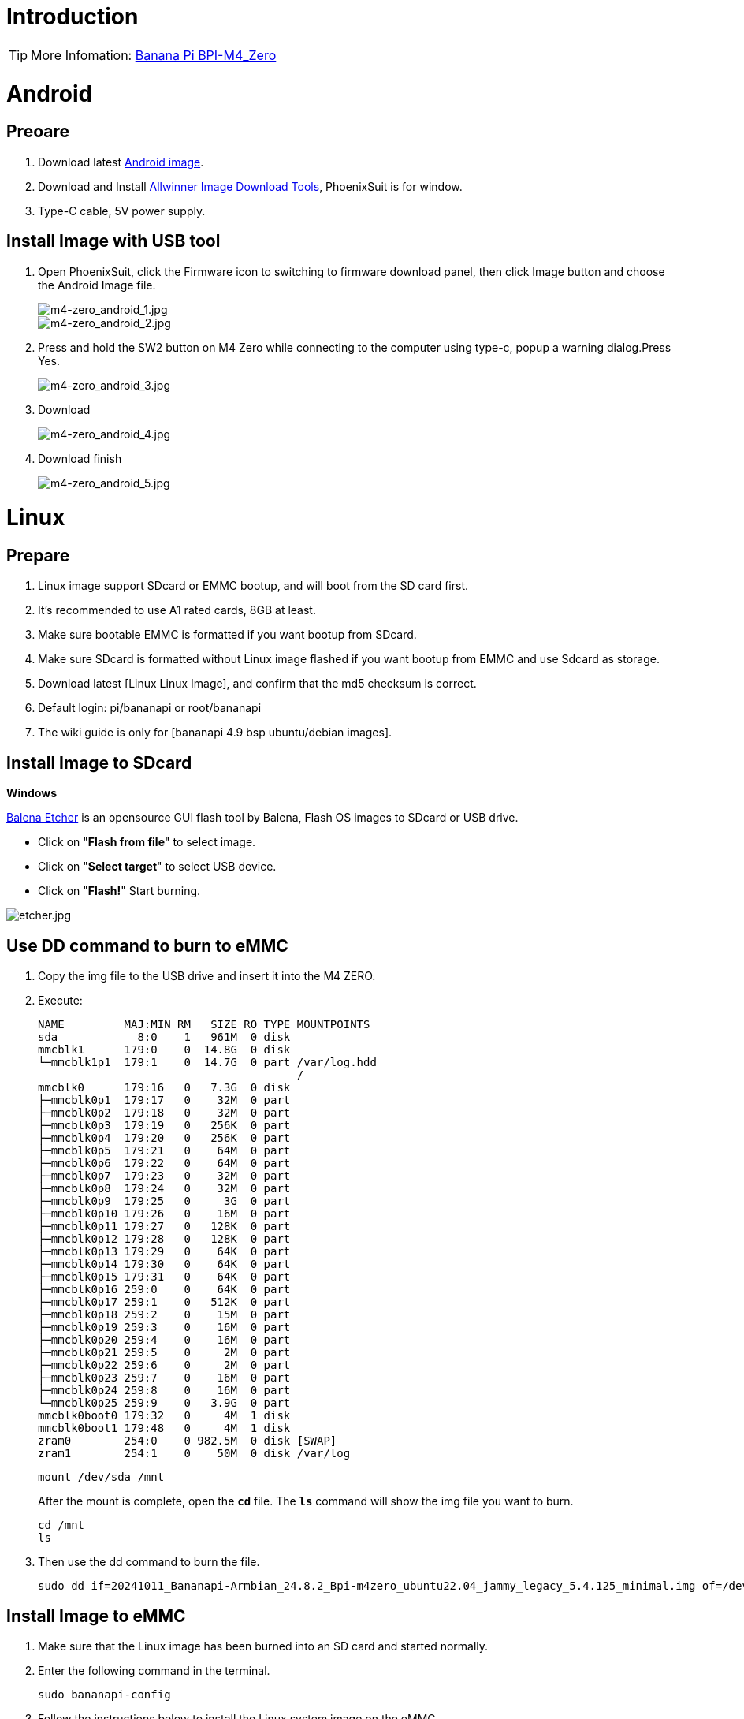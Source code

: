 = Introduction

TIP: More Infomation: link:/en/BPI-M4_Zero/BananaPi_BPI-M4_Zero[Banana Pi BPI-M4_Zero]


= Android

== Preoare
. Download latest link:/en/BPI-M4_Zero/BananaPi_BPI-M4_Zero#_android_2[Android image].

. Download and Install link:https://download.banana-pi.dev/d/ca025d76afd448aabc63/files/?p=%2FTools%2Fimage_download_tools%2Fphoenixsuit_V1.1.0_20150325.rar[Allwinner Image Download Tools], PhoenixSuit is for window. 

. Type-C cable, 5V power supply.

== Install Image with USB tool

. Open PhoenixSuit, click the Firmware icon to switching to firmware download panel, then click Image button and choose the Android Image file.
+
image::/picture/m4-zero_android_1.jpg[m4-zero_android_1.jpg]
image::/picture/m4-zero_android_2.jpg[m4-zero_android_2.jpg]

. Press and hold the SW2 button on M4 Zero while connecting to the computer using type-c, popup a warning dialog.Press Yes.
+
image::/picture/m4-zero_android_3.jpg[m4-zero_android_3.jpg]

. Download
+
image::/picture/m4-zero_android_4.jpg[m4-zero_android_4.jpg]

. Download finish
+
image::/picture/m4-zero_android_5.jpg[m4-zero_android_5.jpg]

= Linux
== Prepare

. Linux image support SDcard or EMMC bootup, and will boot from the SD card first.
. It’s recommended to use A1 rated cards, 8GB at least.
. Make sure bootable EMMC is formatted if you want bootup from SDcard.
. Make sure SDcard is formatted without Linux image flashed if you want bootup from EMMC and use Sdcard as storage.
. Download latest [Linux Linux Image], and confirm that the md5 checksum is correct.
. Default login: pi/bananapi or root/bananapi
. The wiki guide is only for [bananapi 4.9 bsp ubuntu/debian images].

== Install Image to SDcard
**Windows**

link:https://balena.io/etcher[Balena Etcher] is an opensource GUI flash tool by Balena, Flash OS images to SDcard or USB drive.

- Click on "**Flash from file**" to select image. 
- Click on "**Select target**" to select USB device. 
- Click on "**Flash!**" Start burning.

image::/picture/etcher.jpg[etcher.jpg]

== Use DD command to burn to eMMC
. Copy the img file to the USB drive and insert it into the M4 ZERO.

. Execute:
+
```root@bpi-m4zero:~# lsblk
NAME         MAJ:MIN RM   SIZE RO TYPE MOUNTPOINTS
sda            8:0    1   961M  0 disk
mmcblk1      179:0    0  14.8G  0 disk
└─mmcblk1p1  179:1    0  14.7G  0 part /var/log.hdd
                                       /
mmcblk0      179:16   0   7.3G  0 disk
├─mmcblk0p1  179:17   0    32M  0 part
├─mmcblk0p2  179:18   0    32M  0 part
├─mmcblk0p3  179:19   0   256K  0 part
├─mmcblk0p4  179:20   0   256K  0 part
├─mmcblk0p5  179:21   0    64M  0 part
├─mmcblk0p6  179:22   0    64M  0 part
├─mmcblk0p7  179:23   0    32M  0 part
├─mmcblk0p8  179:24   0    32M  0 part
├─mmcblk0p9  179:25   0     3G  0 part
├─mmcblk0p10 179:26   0    16M  0 part
├─mmcblk0p11 179:27   0   128K  0 part
├─mmcblk0p12 179:28   0   128K  0 part
├─mmcblk0p13 179:29   0    64K  0 part
├─mmcblk0p14 179:30   0    64K  0 part
├─mmcblk0p15 179:31   0    64K  0 part
├─mmcblk0p16 259:0    0    64K  0 part
├─mmcblk0p17 259:1    0   512K  0 part
├─mmcblk0p18 259:2    0    15M  0 part
├─mmcblk0p19 259:3    0    16M  0 part
├─mmcblk0p20 259:4    0    16M  0 part
├─mmcblk0p21 259:5    0     2M  0 part
├─mmcblk0p22 259:6    0     2M  0 part
├─mmcblk0p23 259:7    0    16M  0 part
├─mmcblk0p24 259:8    0    16M  0 part
└─mmcblk0p25 259:9    0   3.9G  0 part
mmcblk0boot0 179:32   0     4M  1 disk
mmcblk0boot1 179:48   0     4M  1 disk
zram0        254:0    0 982.5M  0 disk [SWAP]
zram1        254:1    0    50M  0 disk /var/log
```
+
```
mount /dev/sda /mnt
```
+
After the mount is complete, open the `**cd**` file. The `**ls**` command will show the img file you want to burn.
+
```
cd /mnt
ls
```

. Then use the dd command to burn the file.
+
```
sudo dd if=20241011_Bananapi-Armbian_24.8.2_Bpi-m4zero_ubuntu22.04_jammy_legacy_5.4.125_minimal.img of=/dev/mmcblk0
```

== Install Image to eMMC

. Make sure that the Linux image has been burned into an SD card and started normally.

. Enter the following command in the terminal.
+
```
sudo bananapi-config
```

. Follow the instructions below to install the Linux system image on the eMMC.
.. Select `Ststem`.
+
image::/picture/bpi_m4_berry_mobaxterm_12.jpg[bpi_m4_berry_mobaxterm_12.jpg]
.. Select `Install`.
+
image::/picture/bpi_m4_berry_mobaxterm_13.jpg[bpi_m4_berry_mobaxterm_13.jpg]
.. Select `Boot from eMMC`.
+
image::/picture/bpi_m4_berry_mobaxterm_14.jpg[bpi_m4_berry_mobaxterm_14.jpg]
.. Select `Yes`.
+
image::/picture/bpi_m4_berry_mobaxterm_15.jpg[bpi_m4_berry_mobaxterm_15.jpg]
.. Select `ext4`.
+
image::/picture/bpi_m4_berry_mobaxterm_16.jpg[bpi_m4_berry_mobaxterm_16.jpg]
.. Wait a few minutes. Do not power off or restart the board at this time.
+
image::/picture/bpi_m4_berry_mobaxterm_17.jpg[bpi_m4_berry_mobaxterm_17.jpg]
.. The last step is to shut down the board. At this time, disconnect the power supply, remove the SD card, and connect the power again, to boot from eMMC.
+
image::/picture/bpi_m4_berry_mobaxterm_18.jpg[bpi_m4_berry_mobaxterm_18.jpg]

== Ubuntu Desktop
. Using the Ubuntu desktop version system image, you can get a graphical operation interface.
. You need to prepare a monitor with an HDMI interface, an HDMI cable, and a mini HDMI to HDMI adapter.
. Use an HDMI cable and a mini HDMI to HDMI adapter to connect the monitor and BPI-M4 Zero, switch the monitor input interface to the corresponding HDMI interface, power on, and wait a moment to see the desktop.
+
image::/picture/bpi_m4_berry_ubuntu_1.jpg[bpi_m4_berry_ubuntu_1.jpg]

== Debug UART
. Prepare a 3.3v USB to TTL module.
. Use the USB to TTL module to connect the PC USB port and the Debug UART port on the board.
. Open a serial terminal software on the PC, such as link:https://mobaxterm.mobatek.net/[mobaxterm] or link:https://www.putty.org/[putty].
. Taking mobaxterm as an example, after setting the serial port number and 115200 baud rate, you can open the BPI-M4 Zero UART terminal.
+
image::/picture/bpi_m4_berry_mobaxterm_1.jpg[bpi_m4_berry_mobaxterm_1.jpg]
image::/picture/bpi_m4_berry_mobaxterm_2.jpg[bpi_m4_berry_mobaxterm_2.jpg]

== SSH
. Prepare a network cable and a router.
. Use a network cable to connect the LAN port of the router to the BPI-M4 Zero, and also connect the PC to another LAN port.
. Check the IP address of BPI-M4 Zero on the router management interface, or use the following command on the BPI-M4 Zero UART terminal to check the IP address.
+
```sh
  ifconfig
```
+
```sh
  eth0: flags=4163<UP,BROADCAST,RUNNING,MULTICAST> mtu 1500
        inet 192.168.3.10 netmask 255.255.255.0 broadcast 192.168.3.255
        inet6 fe80::3e1f:688f:81ab:d8b7 prefixlen 64 scopeid 0x20<link>
        ether 02:00:54:a0:d6:a6 txqueuelen 1000 (Ethernet)
        RX packets 553 bytes 92549 (92.5 KB)
        RX errors 0 dropped 0 overruns 0 frame 0
        TX packets 329 bytes 26023 (26.0 KB)
        TX errors 0 dropped 0 overruns 0 carrier 0 collisions 0
        device interrupt 42
```
. Open an SSH terminal software on the PC, such as link:https://mobaxterm.mobatek.net/[mobaxterm] or link:https://www.putty.org/[putty].
. Taking mobaxterm as an example, fill in the obtained IP address, such as 192.168.3.10 above, in the IP address column and 22 in the Port port.
+
image::/picture/bpi_m4_berry_mobaxterm_3.jpg[bpi_m4_berry_mobaxterm_3.jpg]

. Open the SSH terminal and enter the login username/password: pi/bananapi or root/bananapi. There will be no prompt when entering the password. Please enter it normally and press Enter when finished.
+
image::/picture/bpi_m4_berry_mobaxterm_4.jpg[bpi_m4_berry_mobaxterm_4.jpg]

== NoMachine Remote Desktop
. Make sure BPI-M4 Zero is connected to the Internet and use the following command to download the nomachine DEB installation package in the system.
+
```sh
  wget https://download.nomachine.com/download/8.9/Arm/nomachine_8.9.1_1_arm64.deb
```
. Or open link:https://downloads.nomachine.com/download/?id=117&distro=ARM[NoMachine for ARM - arm64 download page] in a PC browser, download the DEB installation package, and then copy it to BPI-M4 Zero user directory through SSH or USB disk.
. After the download is completed, install it through the following command. Note that the file name is based on the actual downloaded file name.
+
```sh
  sudo dpkg -i nomachine_8.9.1_1_arm64.deb
```
. PC side also needs to download and install NoMachine. link:https://download.nomachine.com/[NoMachine download page] Select the installation package suitable for the PC operating system, download it locally and complete the installation.
. Pay attention to keeping the PC and BPI-M4 Zero in the same LAN. You can try SSH connection first to ensure normal communication within the LAN.
. Open NoMachine on the PC, click the Add button, enter the IP address of BPI-M4 Zero in the Host bar in the window after the jump, and then click the Add button.
+
image::/picture/bpi_m4_berry_nomachine_1.jpg[bpi_m4_berry_nomachine_1.jpg]

. Click the recognized port icon, enter the username/password in the new window that pops up, and then click the OK button.
+
image::/picture/bpi_m4_berry_nomachine_2.jpg[bpi_m4_berry_nomachine_2.jpg]
image::/picture/bpi_m4_berry_nomachine_3.jpg[bpi_m4_berry_nomachine_3.jpg]

. After completing the subsequent settings, you can see the desktop.
+
image::/picture/bpi_m4_berry_nomachine_4.jpg[bpi_m4_berry_nomachine_4.jpg]

. If no device is connected to the HDMI interface, the NoMachine remote desktop will display a black screen. It is recommended to keep the HDMI connection or connect an HDMI decoy device.

== WiFi
Use the nmcli command to scan WiFi hotspots, connect to hotspots, and create AP hotspots.
```sh
  nmcli device
  nmcli device wifi list
  nmcli device wifi connect [SSID] password [PASSWORD]
  nmcli device disconnect [device name]
  nmcli device wifi hotspot con-name [NAME] ifname [device name] ssid [SSID] password [PASSWORD]
```
```sh
  nmcli connection show
  nmcli connection down [NAME]
  nmcli connection up [NAME]
  nmcli connection delete [SSID]
```
```sh
  nmcli radio wifi off
  nmcli radio wifi on
```
- link:https://developer-old.gnome.org/NetworkManager/unstable/nmcli.html[nmcli command reference document]
- link:https://developer-old.gnome.org/NetworkManager/unstable/nmcli-examples.html[nmcli command reference examples]

== Set static IP, DNS
. To set a static IP, you need to maintain the connection first. If you want to set an Ethernet static IP, you must first maintain the Ethernet connection; if you want to set a wireless network static IP, you must first maintain a connection to a WIFI.
. If the upper-level router has assigned the IP address you want to set to other devices, please change it to an idle IP, or ask other devices to give up the IP.
. Use the nmcli connection show command to display all connections, for example:
+
```sh
  pi@bpi-m4zero:~$ nmcli connection show
  NAME UUID TYPE DEVICE
  TP-LINK_5G_7747 e4a49726-adf1-44d7-a621-0e3af96cc390 wifi wlx2cc3e6acd5d7
  Wired connection 1 612eda94-55dc-3c85-b05e-f16c41775b4e ethernet --
```
. Use the nmcli connection show [NAME] command to display all the properties of a specific connection, such as:
+
```sh
  nmcli connection show TP-LINK_5G_7747
```
 If you want to see Ethernet, change to Wired connection 1
+
Only list three common items
+
```sh
  ipv4.dns: 192.168.3.1
  ipv4.addresses: 192.168.3.10/24
  ipv4.gateway: 192.168.3.1
```
- The default is the gateway address
- The default is the IP address assigned by the router DHCP
- Gateway address, the default is the IP address of the router

. Set static IP:
+
```sh
  nmcli connection modify TP-LINK_5G_7747 ipv4.addresses 192.168.3.2
```
. Set DNS:
+
```sh
  nmcli connection modify TP-LINK_5G_7747 ipv4.dns 8.8.8.8
```
. Reset:
+
```sh
  reboot
```
. After restarting, check whether the modification is successful:
+
```sh
  ifconfig
  nmcli connection show TP-LINK_5G_7747
```

== Network time synchronization
Chrony is an open source free Network Time Protocol NTP client and server software. It allows the computer to keep the system clock synchronized with the clock server (NTP), thus allowing your computer to maintain accurate time. Chrony can also be used as a server software to provide time synchronization services for other computers.
```sh
  timedatectl set-ntp false
```
```sh
  sudo apt install chrony
  systemctl start chrony
  systemctl enable chrony
  systemctl status chrony
  systemctl restart chrony
```
```sh
  timedatectl status
  timedatectl list-timezones
  timedatectl set-timezone Asia/Shanghai
  timedatectl set-ntp true
```
```sh
  date
  sudo hwclock -r
```
- link:https://chrony-project.org/documentation.html[Chrony reference documentation]

== View hardware temperature
Enter the following command to view the temperature data returned by the sensor built into the chip on the BPI-M4 Zero board.
```sh
  sensors
```
== Modify HDMI output resolution
When using the Ubuntu desktop operating system, you can find the Displays column in Settings and modify the resolution.

image::/picture/bpi_m4_berry_ubuntu_2.jpg[bpi_m4_berry_ubuntu_2.jpg]

== Use USB disk
. Prepare a USB disk that has been partitioned normally and insert it into the USB interface of BPI-M4 Zero.If it is a USB disk with a type-A plug, you also need a type-A to type-C adapter.
. In the Ubuntu desktop version, you can see that the USB disk has been recognized and can be opened in the file manager, or partition management can be performed through the GParted tool.
+
image::/picture/bpi_m4_berry_ubuntu_3.jpg[bpi_m4_berry_ubuntu_3.jpg]

. In the terminal, mount the USB disk to the local directory:
+
```sh
  mkdir mnt
  cat /proc/partitions | grep "sd*"
  sudo mount /dev/sda1 ~/mnt/
  ls ~/mnt/
  sudo umount -v /dev/sda1
```

== Use Audio Devices
Prepare an audio file and copy it to the BPI-M4 Zero Ubuntu desktop system through a USB flash drive or SSH.

**HDMI audio**

. Prepare a monitor with HDMI audio input function, turn on the relevant functions in the monitor settings, use an HDMI cable and a mini HDMI to HDMI adapter to connect the monitor.
. Set the output device to HDMI Audio in the Sound column of the settings.
+
image::/picture/bpi_m4_berry_ubuntu_4.jpg[bpi_m4_berry_ubuntu_4.jpg]

. Play audio.
+
image::/picture/bpi_m4_berry_ubuntu_5.jpg[bpi_m4_berry_ubuntu_5.jpg]

== Use Bluetooth
. Open settings in the Ubuntu desktop and connect a Bluetooth device, such as a Bluetooth mouse or keyboard, in the Bluetooth bar.
+
image::/picture/bpi_m4_berry_ubuntu_7.jpg[bpi_m4_berry_ubuntu_7.jpg]

. The method to connect the Bluetooth device through the command line in the terminal is as follows:
+
```sh
pi@bpi-m4zero:~$ sudo bluetoothctl
[sudo] password for pi:
Agent registered
[CHG] Controller 2C:C3:E6:AC:D5:D8 Pairable: yes
[bluetooth]# power on
Changing power on succeeded
[bluetooth]# discoverable on
Changing discoverable on succeeded
[CHG] Controller 2C:C3:E6:AC:D5:D8 Discoverable: yes
[bluetooth]# pairable on
Changing pairable on succeeded
[bluetooth]# scan on
Discovery started
[CHG] Controller 2C:C3:E6:AC:D5:D8 Discovering: yes
[NEW] Device D4:C4:85:A5:C6:B1 Logitech Pebble
[CHG] Device D4:C4:85:A5:C6:B1 TxPower: 4
[bluetooth]# pair D4:C4:85:A5:C6:B1
Attempting to pair with D4:C4:85:A5:C6:B1
[CHG] Device D4:C4:85:A5:C6:B1 Connected: yes
[DEL] Device A4:C1:38:9B:F6:FD SLPO20N20200059
[CHG] Device D4:C4:85:A5:C6:B1 UUIDs: 00001800-0000-1000-8000-00805f9b34fb
[CHG] Device D4:C4:85:A5:C6:B1 UUIDs: 00001801-0000-1000-8000-00805f9b34fb
[CHG] Device D4:C4:85:A5:C6:B1 UUIDs: 0000180a-0000-1000-8000-00805f9b34fb
[CHG] Device D4:C4:85:A5:C6:B1 UUIDs: 0000180f-0000-1000-8000-00805f9b34fb
[CHG] Device D4:C4:85:A5:C6:B1 UUIDs: 00001812-0000-1000-8000-00805f9b34fb
[CHG] Device D4:C4:85:A5:C6:B1 UUIDs: 00010000-0000-1000-8000-011f2000046d
[CHG] Device D4:C4:85:A5:C6:B1 ServicesResolved: yes
[CHG] Device D4:C4:85:A5:C6:B1 Paired: yes
Pairing successful #pairing successfully
[CHG] Device D4:C4:85:A5:C6:B1 Modalias: usb:v046DpB021d0007
[bluetooth]# exit
pi@bpi-m4zero:~$
```
+
link:https://wiki.archlinux.org/title/bluetooth[archlinux bluetooth reference document]

== Transfer files
**scp**

scp (secure copy) command in Linux system is used to copy file(s) between servers in a secure way.

The SCP command or secure copy allows the secure transferring of files between the local host and the remote host or between two remote hosts.

It uses the same authentication and security as it is used in the Secure Shell (SSH) protocol.

You can copy files from a Windows terminal to a Linux system on the same LAN. Just make sure the Open SSH client is turned on and can be viewed in Settings > Applications > Optional Features.

If you want to copy files from Windows systems to Linux systems, you also need to enable the Open SSH server.

image::/picture/bpi_m4_berry_mobaxterm_6.jpg[bpi_m4_berry_mobaxterm_6.jpg]
The scp command format is:
```sh
scp [optionals] file_source file_target
```
. [optionals] is an optional parameter, such as -r, which can be used to copy the entire directory recursively.
. file_source The file or directory to be copied.
. file_target will copy the past path and rename it if a specific file name is entered at the end.

Take copying local files from a Windows system to a Linux system as an example. In the Windows terminal, enter:
```sh
PS D:\temp\temp_4> scp ".\hello.txt" pi@192.168.3.12:"/home/pi/Downloads/"
```
You can also copy files in the Linux system to the local computer in the Windows terminal:
```sh
PS D:\temp\temp_4> scp pi@192.168.3.12:"/home/pi/Downloads/hello.txt" "D:\temp\temp_4"
```
- Where pi@192.168.3.12 is the user name in the Linux system and the IP address of the BPI-M4 Zero in the LAN.
- Where :"/home/pi/Downloads/hello.txt" is the file path in the Linux system.
- Where "D:\temp\temp_4" is the path in Windows system.
link:https://www.geeksforgeeks.org/scp-command-in-linux-with-examples/[scp reference document]

**mobaxterm**

Files can be managed through a graphical interface using mobaxterm or other similar software.

link:https://mobaxterm.mobatek.net/download.html[mobaxterm download] +
link:https://download.mobatek.net/mobaxterm-on-linux.html[mobaxterm-linux preview version]

As shown in the figure below, after establishing an SSH connection in mobaxterm, a file management window will appear on the left side of the interface, which supports copying and pasting by dragging and dropping files.

image::/picture/bpi_m4_berry_mobaxterm_7.jpg[bpi_m4_berry_mobaxterm_7.jpg]